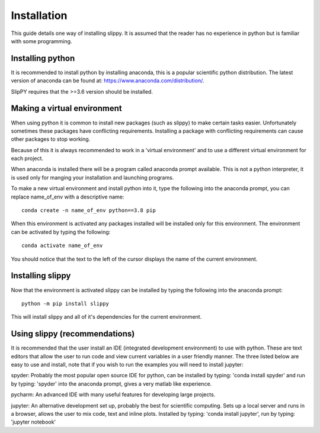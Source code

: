 .. _Installation:

Installation
============

This guide details one way of installing slippy. It is assumed that the reader has no experience in python but is familiar with some programming.

Installing python
-----------------

It is recommended to install python by installing anaconda, this is a popular scientific python distribution. The latest version of anaconda can be found at: https://www.anaconda.com/distribution/.

SlipPY requires that the >=3.6 version should be installed.

Making a virtual environment
----------------------------

When using python it is common to install new packages (such as slippy) to make certain tasks easier. Unfortunately sometimes these packages have conflicting requirements. Installing a package with conflicting requirements can cause other packages to stop working.

Because of this it is always recommended to work in a 'virtual environment' and to use a different virtual environment for each project.

When anaconda is installed there will be a program called anaconda prompt available. This is not a python interpreter, it is used only for manging your installation and launching programs.

To make a new virtual environment and install python into it, type the following into the anaconda prompt, you can replace name_of_env with a descriptive name::

	conda create -n name_of_env python==3.8 pip

When this environment is activated any packages installed will be installed only for this environment. The environment can be activated by typing the following::

	conda activate name_of_env

You should notice that the text to the left of the cursor displays the name of the current environment.

Installing slippy
-----------------

Now that the environment is activated slippy can be installed by typing the following into the anaconda prompt::

	python -m pip install slippy

This will install slippy and all of it's dependencies for the current environment.

Using slippy (recommendations)
------------------------------

It is recommended that the user install an IDE (integrated development environment) to use with python. These are text editors that allow the user to run code and view current variables in a user friendly manner. The three listed below are easy to use and install, note that if you wish to run the examples you will need to install jupyter:

spyder: Probably the most popular open source IDE for python, can be installed by typing: 'conda install spyder' and run by typing: 'spyder' into the anaconda prompt, gives a very matlab like experience.

pycharm: An advanced IDE with many useful features for developing large projects.

jupyter: An alternative development set up, probably the best for scientific computing. Sets up a local server and runs in a browser, allows the user to mix code, text and inline plots. Installed by typing: 'conda install jupyter', run by typing: 'jupyter notebook'
